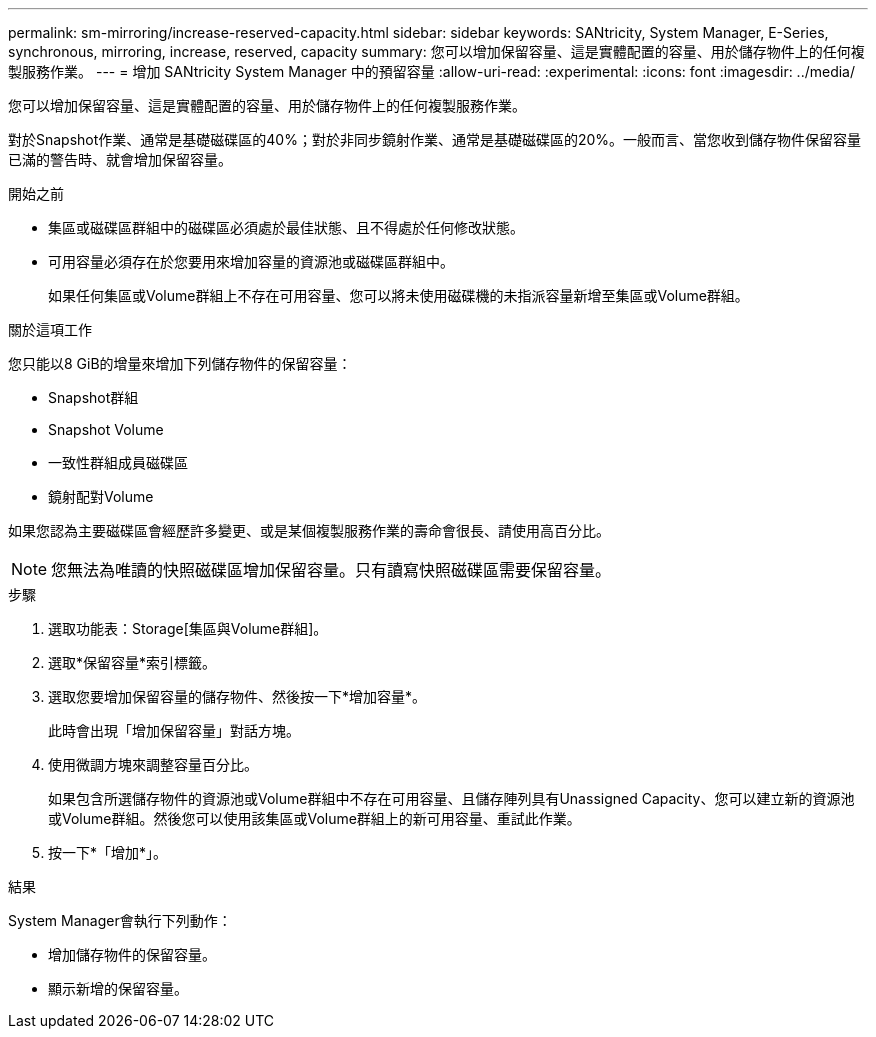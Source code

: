 ---
permalink: sm-mirroring/increase-reserved-capacity.html 
sidebar: sidebar 
keywords: SANtricity, System Manager, E-Series, synchronous, mirroring, increase, reserved, capacity 
summary: 您可以增加保留容量、這是實體配置的容量、用於儲存物件上的任何複製服務作業。 
---
= 增加 SANtricity System Manager 中的預留容量
:allow-uri-read: 
:experimental: 
:icons: font
:imagesdir: ../media/


[role="lead"]
您可以增加保留容量、這是實體配置的容量、用於儲存物件上的任何複製服務作業。

對於Snapshot作業、通常是基礎磁碟區的40%；對於非同步鏡射作業、通常是基礎磁碟區的20%。一般而言、當您收到儲存物件保留容量已滿的警告時、就會增加保留容量。

.開始之前
* 集區或磁碟區群組中的磁碟區必須處於最佳狀態、且不得處於任何修改狀態。
* 可用容量必須存在於您要用來增加容量的資源池或磁碟區群組中。
+
如果任何集區或Volume群組上不存在可用容量、您可以將未使用磁碟機的未指派容量新增至集區或Volume群組。



.關於這項工作
您只能以8 GiB的增量來增加下列儲存物件的保留容量：

* Snapshot群組
* Snapshot Volume
* 一致性群組成員磁碟區
* 鏡射配對Volume


如果您認為主要磁碟區會經歷許多變更、或是某個複製服務作業的壽命會很長、請使用高百分比。

[NOTE]
====
您無法為唯讀的快照磁碟區增加保留容量。只有讀寫快照磁碟區需要保留容量。

====
.步驟
. 選取功能表：Storage[集區與Volume群組]。
. 選取*保留容量*索引標籤。
. 選取您要增加保留容量的儲存物件、然後按一下*增加容量*。
+
此時會出現「增加保留容量」對話方塊。

. 使用微調方塊來調整容量百分比。
+
如果包含所選儲存物件的資源池或Volume群組中不存在可用容量、且儲存陣列具有Unassigned Capacity、您可以建立新的資源池或Volume群組。然後您可以使用該集區或Volume群組上的新可用容量、重試此作業。

. 按一下*「增加*」。


.結果
System Manager會執行下列動作：

* 增加儲存物件的保留容量。
* 顯示新增的保留容量。

